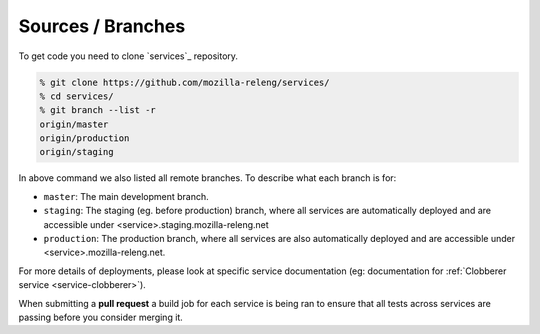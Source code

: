 Sources / Branches
------------------

To get code you need to clone `services`_ repository.

.. code-block:: bash

    % git clone https://github.com/mozilla-releng/services/
    % cd services/
    % git branch --list -r
    origin/master
    origin/production
    origin/staging
    
In above command we also listed all remote branches. To describe what each
branch is for:

- ``master``: The main development branch.
- ``staging``: The staging (eg. before production) branch, where all services
  are automatically deployed and are accessible under
  <service>.staging.mozilla-releng.net
- ``production``: The production branch, where all services are also
  automatically deployed and are accessible under <service>.mozilla-releng.net.

For more details of deployments, please look at specific service documentation
(eg: documentation for :ref:`Clobberer service <service-clobberer>`).

When submitting a **pull request** a build job for each service is being ran to
ensure that all tests across services are passing before you consider merging
it.



